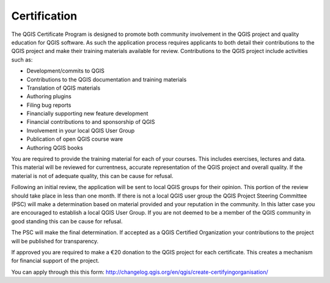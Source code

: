Certification
=============

The QGIS Certificate Program is designed to promote both community involvement in the QGIS project and quality education for QGIS software. As such the application process requires applicants to both detail their contributions to the QGIS project and make their training materials available for review. Contributions to the QGIS project include activities such as:

- Development/commits to QGIS
- Contributions to the QGIS documentation and training materials
- Translation of QGIS materials
- Authoring plugins
- Filing bug reports
- Financially supporting new feature development
- Financial contributions to and sponsorship of QGIS
- Involvement in your local QGIS User Group
- Publication of open QGIS course ware
- Authoring QGIS books

You are required to provide the training material for each of your courses. This includes exercises, lectures and data. This material will be reviewed for currentness, accurate representation of the QGIS project and overall quality.
If the material is not of adequate quality, this can be cause for refusal.

Following an initial review, the application will be sent to local QGIS groups for their opinion. This portion of the review should take place in less than one month. If there is not a local QGIS user group the QGIS Project Steering Committee (PSC) will make a determination based on material provided and your reputation in the community. In this latter case you are encouraged to establish a local QGIS User Group. If you are not deemed to be a member of the QGIS community in good standing this can be cause for refusal.

The PSC will make the final determination. If accepted as a QGIS Certified Organization your contributions to the project will be published for transparency.

If approved you are required to make a €20 donation to the QGIS project for each certificate. This creates a mechanism for financial support of the project.
 
You can apply through this this form: http://changelog.qgis.org/en/qgis/create-certifyingorganisation/


